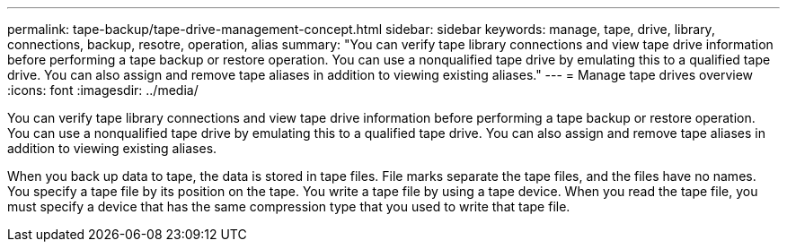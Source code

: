 ---
permalink: tape-backup/tape-drive-management-concept.html
sidebar: sidebar
keywords: manage, tape, drive, library, connections, backup, resotre, operation, alias
summary: "You can verify tape library connections and view tape drive information before performing a tape backup or restore operation. You can use a nonqualified tape drive by emulating this to a qualified tape drive. You can also assign and remove tape aliases in addition to viewing existing aliases."
---
= Manage tape drives overview 
:icons: font
:imagesdir: ../media/

[.lead]
You can verify tape library connections and view tape drive information before performing a tape backup or restore operation. You can use a nonqualified tape drive by emulating this to a qualified tape drive. You can also assign and remove tape aliases in addition to viewing existing aliases.

When you back up data to tape, the data is stored in tape files. File marks separate the tape files, and the files have no names. You specify a tape file by its position on the tape. You write a tape file by using a tape device. When you read the tape file, you must specify a device that has the same compression type that you used to write that tape file.
